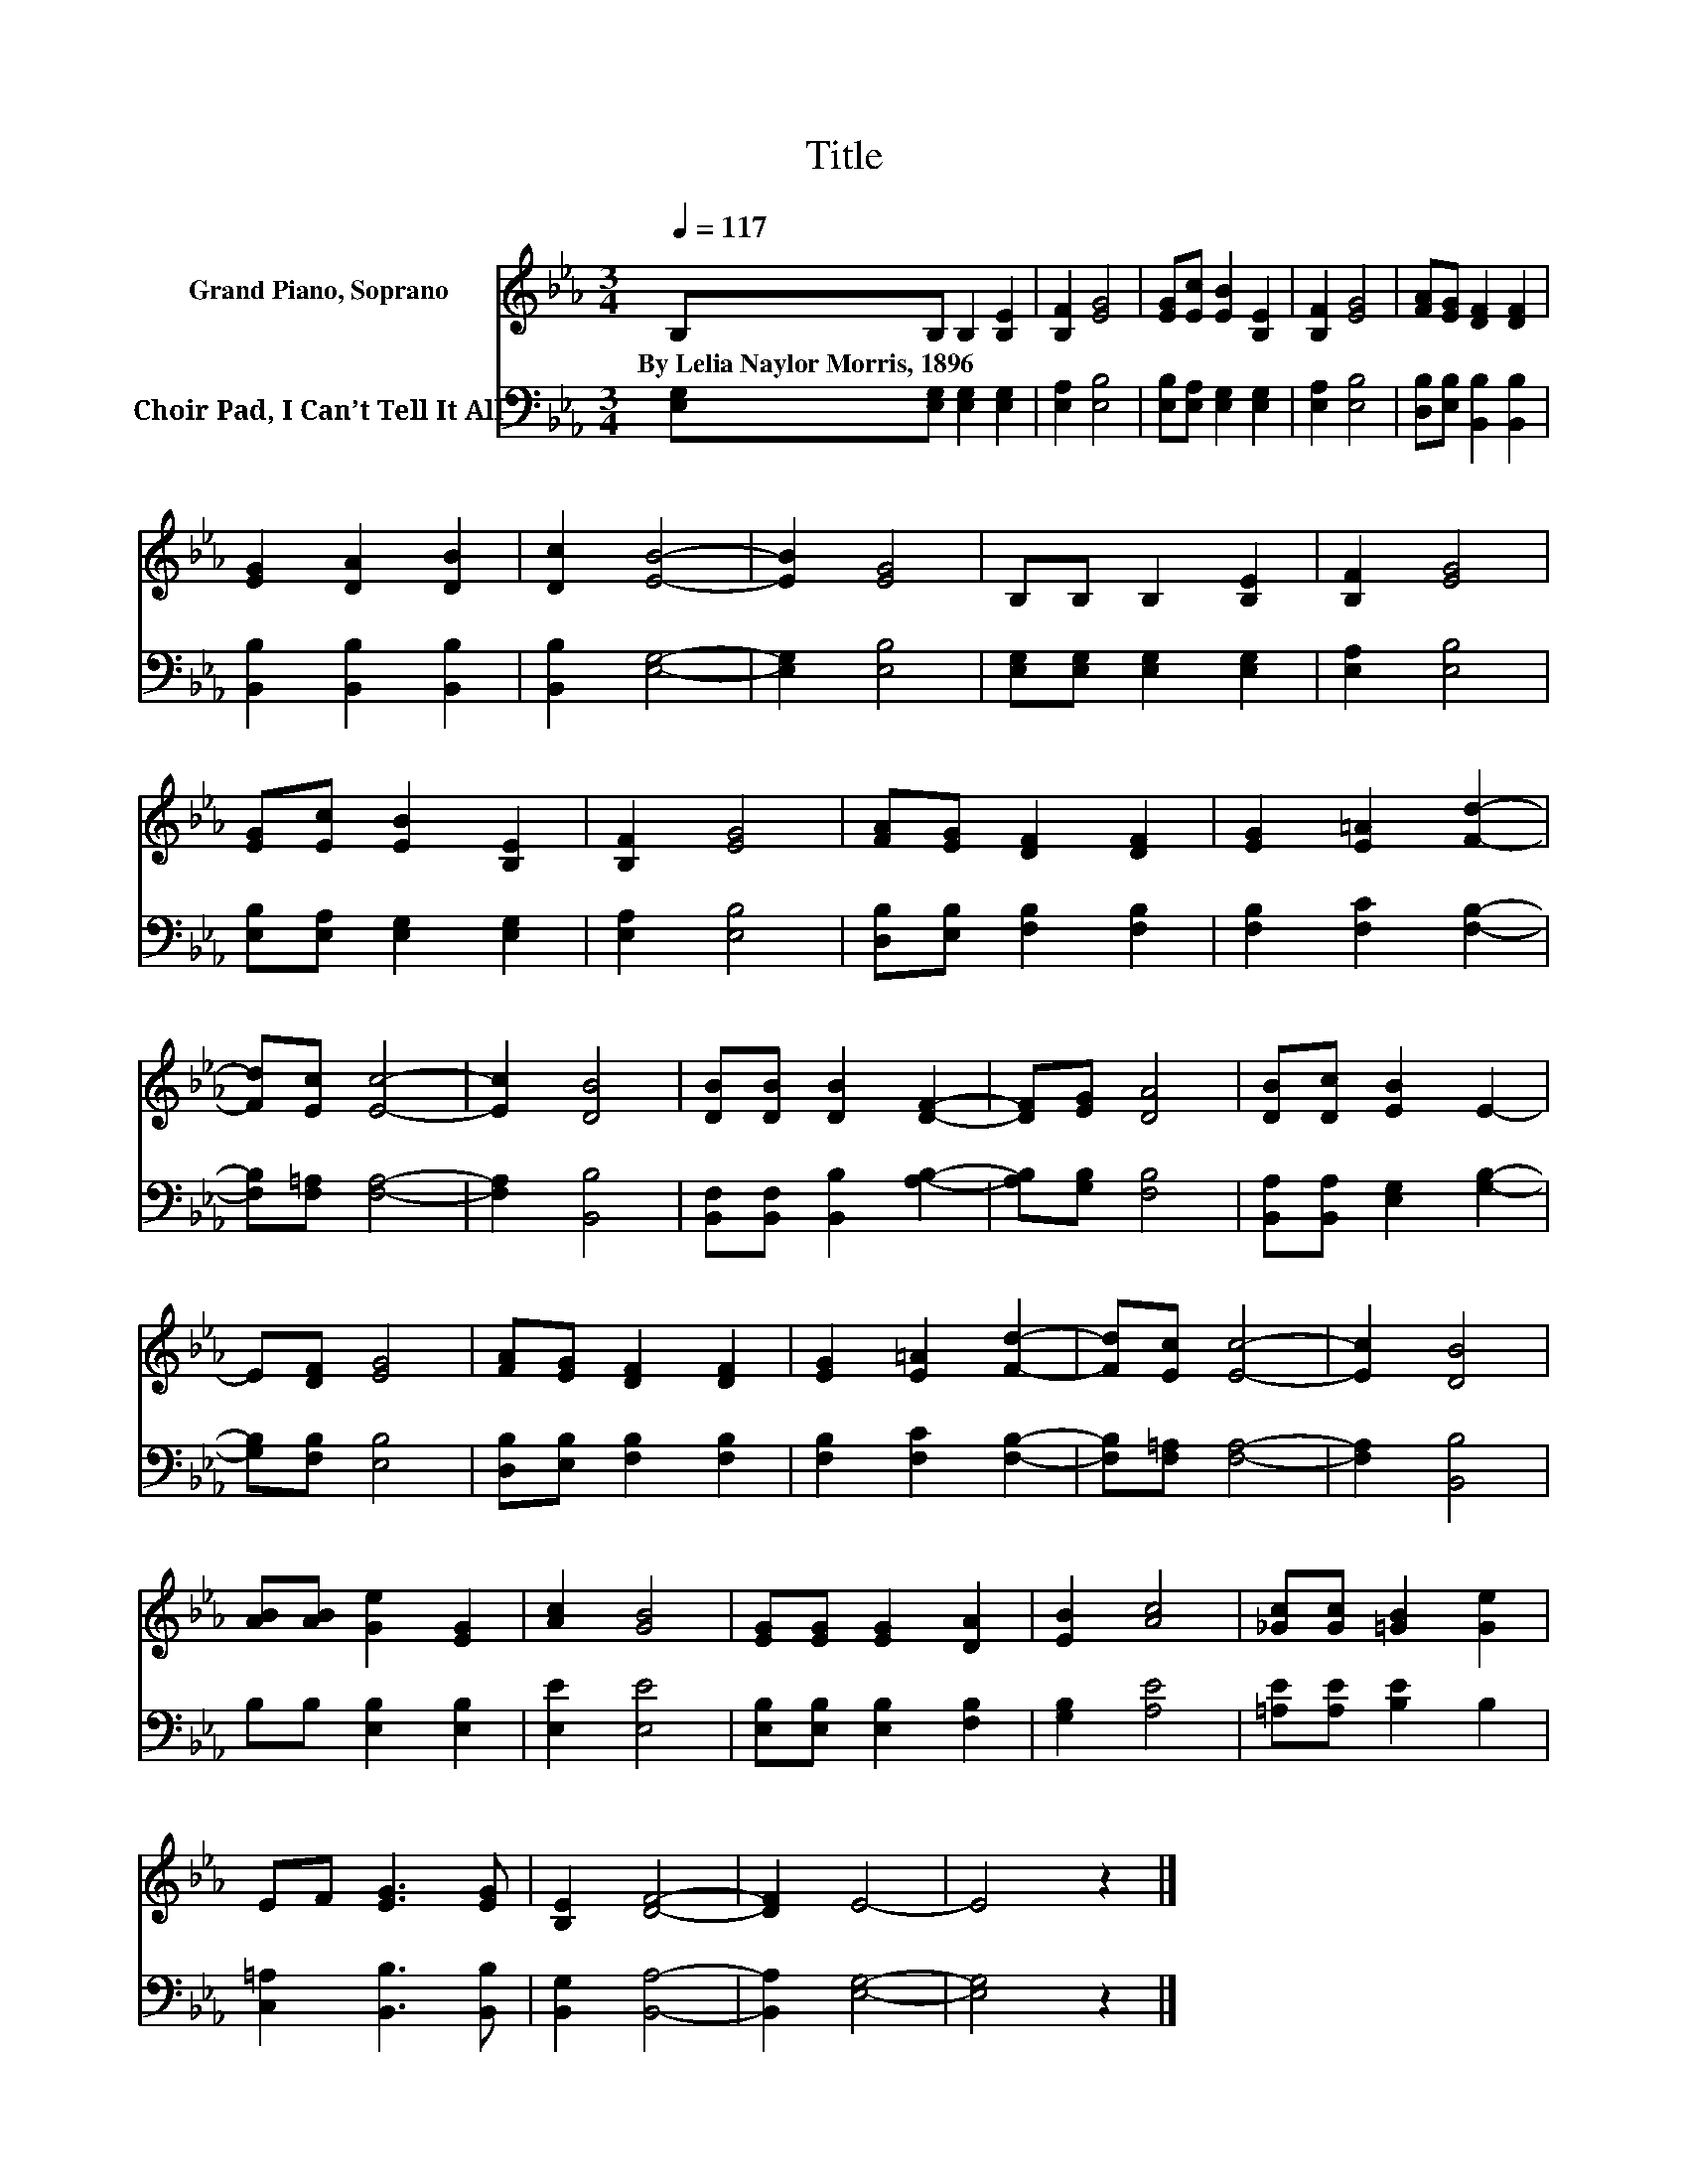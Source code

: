 X:1
T:Title
%%score 1 2
L:1/8
Q:1/4=117
M:3/4
K:Eb
V:1 treble nm="Grand Piano, Soprano"
V:2 bass nm="Choir Pad, I Can’t Tell It All"
V:1
 B,B, B,2 [B,E]2 | [B,F]2 [EG]4 | [EG][Ec] [EB]2 [B,E]2 | [B,F]2 [EG]4 | [FA][EG] [DF]2 [DF]2 | %5
w: By~Lelia~Naylor~Morris,~1896 * * *|||||
 [EG]2 [DA]2 [DB]2 | [Dc]2 [EB]4- | [EB]2 [EG]4 | B,B, B,2 [B,E]2 | [B,F]2 [EG]4 | %10
w: |||||
 [EG][Ec] [EB]2 [B,E]2 | [B,F]2 [EG]4 | [FA][EG] [DF]2 [DF]2 | [EG]2 [E=A]2 [Fd]2- | %14
w: ||||
 [Fd][Ec] [Ec]4- | [Ec]2 [DB]4 | [DB][DB] [DB]2 [DF]2- | [DF][EG] [DA]4 | [DB][Dc] [EB]2 E2- | %19
w: |||||
 E[DF] [EG]4 | [FA][EG] [DF]2 [DF]2 | [EG]2 [E=A]2 [Fd]2- | [Fd][Ec] [Ec]4- | [Ec]2 [DB]4 | %24
w: |||||
 [AB][AB] [Ge]2 [EG]2 | [Ac]2 [GB]4 | [EG][EG] [EG]2 [DA]2 | [EB]2 [Ac]4 | [_Gc][Gc] [=GB]2 [Ge]2 | %29
w: |||||
 EF [EG]3 [EG] | [B,E]2 [DF]4- | [DF]2 E4- | E4 z2 |] %33
w: ||||
V:2
 [E,G,][E,G,] [E,G,]2 [E,G,]2 | [E,A,]2 [E,B,]4 | [E,B,][E,A,] [E,G,]2 [E,G,]2 | [E,A,]2 [E,B,]4 | %4
 [D,B,][E,B,] [B,,B,]2 [B,,B,]2 | [B,,B,]2 [B,,B,]2 [B,,B,]2 | [B,,B,]2 [E,G,]4- | %7
 [E,G,]2 [E,B,]4 | [E,G,][E,G,] [E,G,]2 [E,G,]2 | [E,A,]2 [E,B,]4 | [E,B,][E,A,] [E,G,]2 [E,G,]2 | %11
 [E,A,]2 [E,B,]4 | [D,B,][E,B,] [F,B,]2 [F,B,]2 | [F,B,]2 [F,C]2 [F,B,]2- | %14
 [F,B,][F,=A,] [F,A,]4- | [F,A,]2 [B,,B,]4 | [B,,F,][B,,F,] [B,,B,]2 [A,B,]2- | %17
 [A,B,][G,B,] [F,B,]4 | [B,,A,][B,,A,] [E,G,]2 [G,B,]2- | [G,B,][F,B,] [E,B,]4 | %20
 [D,B,][E,B,] [F,B,]2 [F,B,]2 | [F,B,]2 [F,C]2 [F,B,]2- | [F,B,][F,=A,] [F,A,]4- | %23
 [F,A,]2 [B,,B,]4 | B,B, [E,B,]2 [E,B,]2 | [E,E]2 [E,E]4 | [E,B,][E,B,] [E,B,]2 [F,B,]2 | %27
 [G,B,]2 [A,E]4 | [=A,E][A,E] [B,E]2 B,2 | [C,=A,]2 [B,,B,]3 [B,,B,] | [B,,G,]2 [B,,A,]4- | %31
 [B,,A,]2 [E,G,]4- | [E,G,]4 z2 |] %33

